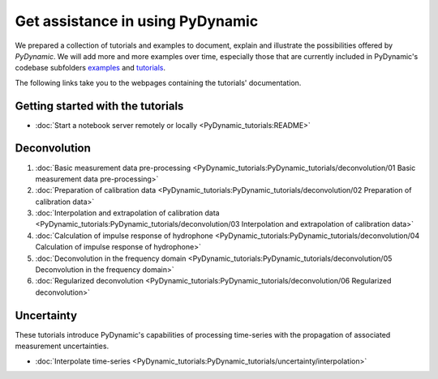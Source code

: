 =================================
Get assistance in using PyDynamic
=================================

We prepared a collection of tutorials and examples to document, explain and
illustrate the possibilities offered by *PyDynamic*. We will add more and more examples
over time, especially those that are currently included in PyDynamic's codebase
subfolders `examples <https://github.com/PTB-PSt1/PyDynamic/tree/master/examples>`_ and
`tutorials <https://github.com/PTB-PSt1/PyDynamic/tree/master/tutorials>`_.

The following links take you to the webpages containing the tutorials' documentation.

Getting started with the tutorials
----------------------------------

* :doc:`Start a notebook server remotely or locally <PyDynamic_tutorials:README>`

Deconvolution
-------------

#. :doc:`Basic measurement data pre-processing <PyDynamic_tutorials:PyDynamic_tutorials/deconvolution/01 Basic measurement data pre-processing>`
#. :doc:`Preparation of calibration data <PyDynamic_tutorials:PyDynamic_tutorials/deconvolution/02 Preparation of calibration data>`
#. :doc:`Interpolation and extrapolation of calibration data <PyDynamic_tutorials:PyDynamic_tutorials/deconvolution/03 Interpolation and extrapolation of calibration data>`
#. :doc:`Calculation of impulse response of hydrophone <PyDynamic_tutorials:PyDynamic_tutorials/deconvolution/04 Calculation of impulse response of hydrophone>`
#. :doc:`Deconvolution in the frequency domain <PyDynamic_tutorials:PyDynamic_tutorials/deconvolution/05 Deconvolution in the frequency domain>`
#. :doc:`Regularized deconvolution <PyDynamic_tutorials:PyDynamic_tutorials/deconvolution/06 Regularized deconvolution>`


Uncertainty
-----------

These tutorials introduce PyDynamic's capabilities of processing time-series with
the propagation of associated measurement uncertainties.

* :doc:`Interpolate time-series <PyDynamic_tutorials:PyDynamic_tutorials/uncertainty/interpolation>`
